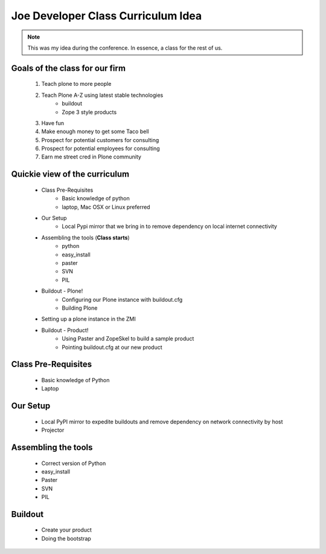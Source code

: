 ====================================
Joe Developer Class Curriculum Idea
====================================

.. note:: This was my idea during the conference. In essence, a class for the rest of us.

Goals of the class for our firm
---------------------------------
    1. Teach plone to more people
    2. Teach Plone A-Z using latest stable technologies
        - buildout
        - Zope 3 style products
    3. Have fun
    4. Make enough money to get some Taco bell
    5. Prospect for potential customers for consulting
    6. Prospect for potential employees for consulting
    7. Earn me street cred in Plone community
    
Quickie view of the curriculum
------------------------------

    - Class Pre-Requisites
        - Basic knowledge of python
        - laptop, Mac OSX or Linux preferred        
    - Our Setup
        - Local Pypi mirror that we bring in to remove dependency on local internet connectivity
    - Assembling the tools (**Class starts**)
        - python
        - easy_install
        - paster
        - SVN
        - PIL    
    - Buildout - Plone!
        - Configuring our Plone instance with buildout.cfg
        - Building Plone
    - Setting up a plone instance in the ZMI
    - Buildout - Product!
        - Using Paster and ZopeSkel to build a sample product
        - Pointing buildout.cfg at our new product
    
        

Class Pre-Requisites
---------------------
    - Basic knowledge of Python
    - Laptop

Our Setup
---------------------
    - Local PyPI mirror to expedite buildouts and remove dependency on network connectivity by host
    - Projector

Assembling the tools
---------------------
    - Correct version of Python
    - easy_install
    - Paster
    - SVN
    - PIL


Buildout
---------------------

    - Create your product
    - Doing the bootstrap